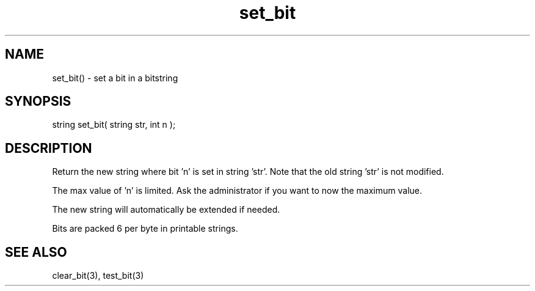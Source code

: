 .\"set a bit in a bitstring
.TH set_bit 3 "5 Sep 1994" MudOS "LPC Library Functions"

.SH NAME
set_bit() - set a bit in a bitstring

.SH SYNOPSIS
string set_bit( string str, int n );

.SH DESCRIPTION
Return the new string where bit 'n' is set in string 'str'. Note that
the old string 'str' is not modified.
.PP
The max value of 'n' is limited. Ask the administrator if you want to
now the maximum value.
.PP
The new string will automatically be extended if needed.
.PP
Bits are packed 6 per byte in printable strings.

.SH SEE ALSO
clear_bit(3), test_bit(3)
